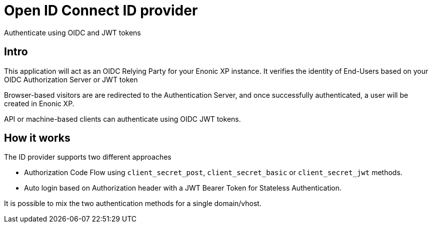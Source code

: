 = Open ID Connect ID provider
:imagesdir: media/

Authenticate using OIDC and JWT tokens

== Intro

This application will act as an OIDC Relying Party for your Enonic XP instance. It verifies the identity of End-Users based on your OIDC Authorization Server or JWT token

Browser-based visitors are are redirected to the Authentication Server, and once successfully authenticated, a user will be created in Enonic XP. 

API or machine-based clients can authenticate using OIDC JWT tokens.

== How it works

The ID provider supports two different approaches

* Authorization Code Flow using `client_secret_post`, `client_secret_basic` or `client_secret_jwt` methods.
* Auto login based on Authorization header with a JWT Bearer Token for Stateless Authentication.

It is possible to mix the two authentication methods for a single domain/vhost.